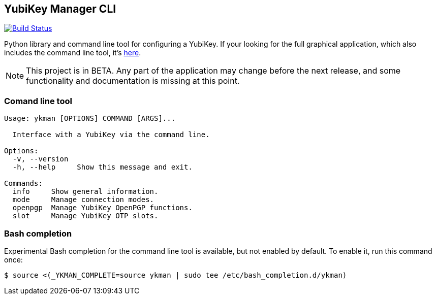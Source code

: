 == YubiKey Manager CLI
image:https://travis-ci.org/Yubico/yubikey-manager.svg?branch=master["Build Status", link="https://travis-ci.org/Yubico/yubikey-manager"]

Python library and command line tool for configuring a YubiKey. If your looking for the full graphical application, which also includes the command line tool, it's https://github.com/Yubico/yubikey-manager-qt[here].

NOTE: This project is in BETA. Any part of the application may change before
the next release, and some functionality and documentation is missing at this
point.

=== Comand line tool
....
Usage: ykman [OPTIONS] COMMAND [ARGS]...

  Interface with a YubiKey via the command line.

Options:
  -v, --version
  -h, --help     Show this message and exit.

Commands:
  info     Show general information.
  mode     Manage connection modes.
  openpgp  Manage YubiKey OpenPGP functions.
  slot     Manage YubiKey OTP slots.
....

=== Bash completion

Experimental Bash completion for the command line tool is available, but not 
enabled by default. To enable it, run this command once:

    $ source <(_YKMAN_COMPLETE=source ykman | sudo tee /etc/bash_completion.d/ykman)
